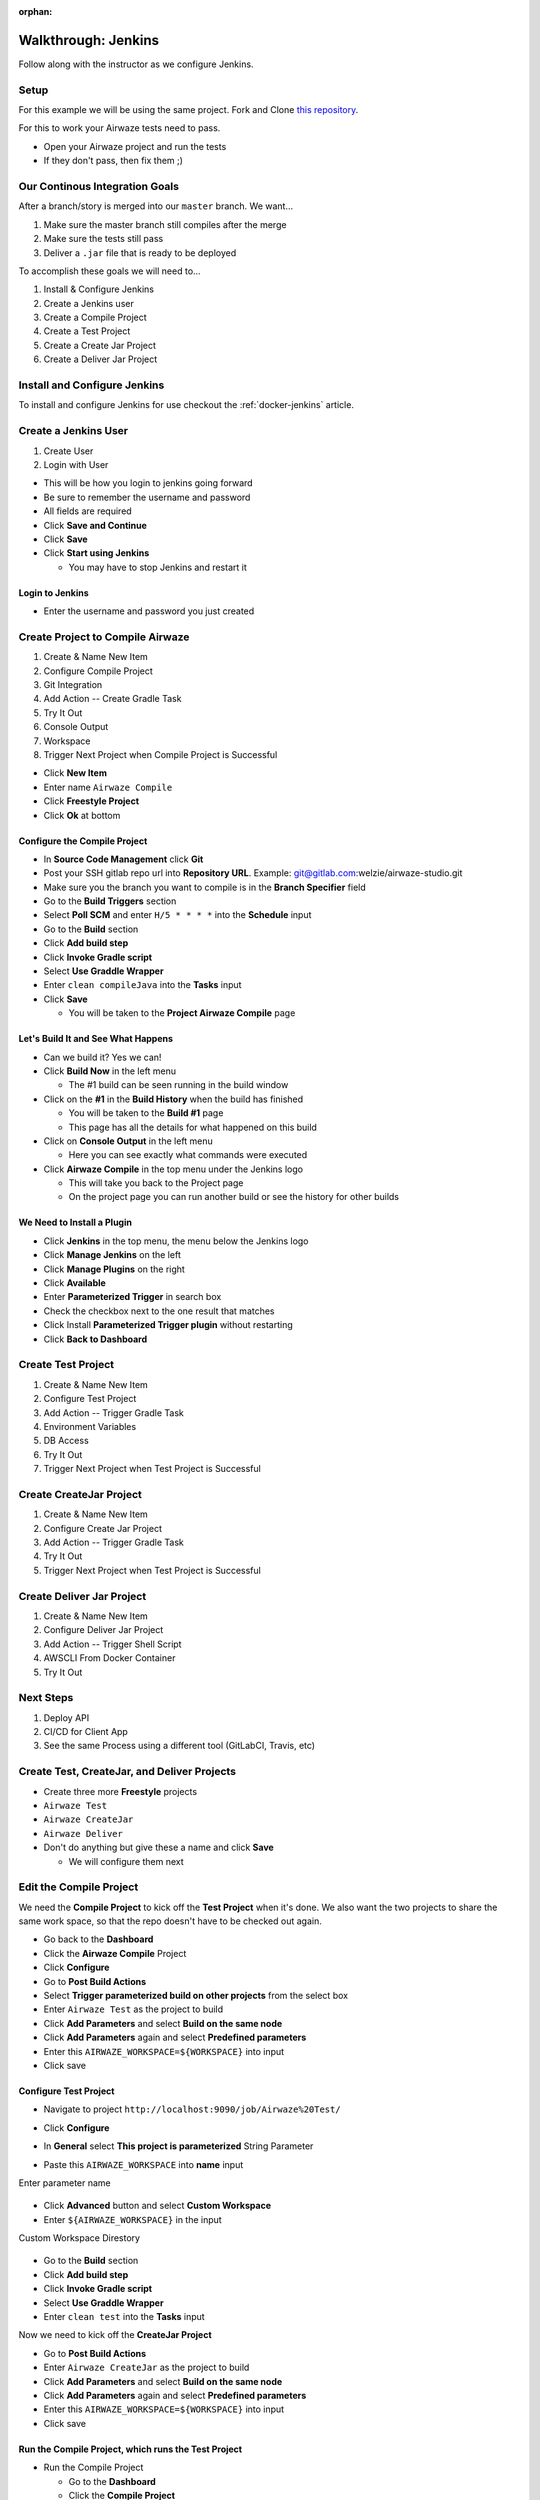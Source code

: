 :orphan:

.. _walkthrough-jenkins:

====================
Walkthrough: Jenkins
====================

Follow along with the instructor as we configure Jenkins.

Setup
=====

For this example we will be using the same project. Fork and Clone `this repository <https://gitlab.com/LaunchCodeTraining/airwaze-jenkins>`_.

For this to work your Airwaze tests need to pass.

* Open your Airwaze project and run the tests
* If they don't pass, then fix them ;)

Our Continous Integration Goals
===============================

After a branch/story is merged into our ``master`` branch. We want...

1. Make sure the master branch still compiles after the merge
2. Make sure the tests still pass
3. Deliver a ``.jar`` file that is ready to be deployed

To accomplish these goals we will need to...

#. Install & Configure Jenkins
#. Create a Jenkins user
#. Create a Compile Project
#. Create a Test Project
#. Create a Create Jar Project
#. Create a Deliver Jar Project

Install and Configure Jenkins
=============================

To install and configure Jenkins for use checkout the :ref:`docker-jenkins` article.

Create a Jenkins User
=====================

#. Create User
#. Login with User

* This will be how you login to jenkins going forward
* Be sure to remember the username and password
* All fields are required
* Click **Save and Continue**
* Click **Save**
* Click **Start using Jenkins**

  * You may have to stop Jenkins and restart it

Login to Jenkins
----------------

* Enter the username and password you just created

Create Project to Compile Airwaze
=================================

#. Create & Name New Item
#. Configure Compile Project
#. Git Integration
#. Add Action -- Create Gradle Task
#. Try It Out
#. Console Output
#. Workspace
#. Trigger Next Project when Compile Project is Successful

* Click **New Item**
* Enter name ``Airwaze Compile``
* Click **Freestyle Project**
* Click **Ok** at bottom

Configure the Compile Project
-----------------------------

* In **Source Code Management** click **Git**
* Post your SSH gitlab repo url into **Repository URL**. Example: git@gitlab.com:welzie/airwaze-studio.git
* Make sure you the branch you want to compile is in the **Branch Specifier** field
* Go to the **Build Triggers** section
* Select **Poll SCM** and enter ``H/5 * * * *`` into the **Schedule** input
* Go to the **Build** section
* Click **Add build step**
* Click **Invoke Gradle script**
* Select **Use Graddle Wrapper**
* Enter ``clean compileJava`` into the **Tasks** input
* Click **Save**

  * You will be taken to the **Project Airwaze Compile** page

Let's Build It and See What Happens
-----------------------------------

* Can we build it? Yes we can!
* Click **Build Now** in the left menu

  * The #1 build can be seen running in the build window

* Click on the **#1** in the **Build History** when the build has finished

  * You will be taken to the **Build #1** page
  * This page has all the details for what happened on this build

* Click on **Console Output** in the left menu

  * Here you can see exactly what commands were executed

* Click **Airwaze Compile** in the top menu under the Jenkins logo

  * This will take you back to the Project page
  * On the project page you can run another build or see the history for other builds

We Need to Install a Plugin
---------------------------

* Click **Jenkins** in the top menu, the menu below the Jenkins logo
* Click **Manage Jenkins** on the left
* Click **Manage Plugins** on the right
* Click **Available**
* Enter **Parameterized Trigger** in search box
* Check the checkbox next to the one result that matches
* Click Install **Parameterized Trigger plugin** without restarting
* Click **Back to Dashboard**

Create Test Project
===================

#. Create & Name New Item
#. Configure Test Project
#. Add Action -- Trigger Gradle Task
#. Environment Variables
#. DB Access
#. Try It Out
#. Trigger Next Project when Test Project is Successful

Create CreateJar Project
========================

#. Create & Name New Item
#. Configure Create Jar Project
#. Add Action -- Trigger Gradle Task
#. Try It Out
#. Trigger Next Project when Test Project is Successful

Create Deliver Jar Project
==========================

#. Create & Name New Item
#. Configure Deliver Jar Project
#. Add Action -- Trigger Shell Script
#. AWSCLI From Docker Container
#. Try It Out

Next Steps
==========

#. Deploy API
#. CI/CD for Client App
#. See the same Process using a different tool (GitLabCI, Travis, etc)

Create Test, CreateJar, and Deliver Projects
===============================================

* Create three more **Freestyle** projects
* ``Airwaze Test``
* ``Airwaze CreateJar``
* ``Airwaze Deliver``
* Don't do anything but give these a name and click **Save**

  * We will configure them next

Edit the Compile Project
========================

We need the **Compile Project** to kick off the **Test Project** when it's done. We also want the two projects to share the same work space, so that the repo doesn't have to be checked out again.

* Go back to the **Dashboard**
* Click the **Airwaze Compile** Project
* Click **Configure**
* Go to **Post Build Actions**
* Select **Trigger parameterized build on other projects** from the select box
* Enter ``Airwaze Test`` as the project to build
* Click **Add Parameters** and select **Build on the same node**
* Click **Add Parameters** again and select **Predefined parameters**
* Enter this ``AIRWAZE_WORKSPACE=${WORKSPACE}`` into input
* Click save

Configure Test Project
----------------------

* Navigate to project ``http://localhost:9090/job/Airwaze%20Test/``
* Click **Configure**
* In **General** select **This project is parameterized**
  String Parameter

  .. image:: /_static/images/parameter-project-1.png

* Paste this ``AIRWAZE_WORKSPACE`` into **name** input

Enter parameter name

  .. image:: /_static/images/parameter-project-2.png

* Click **Advanced** button and select **Custom Workspace**
* Enter ``${AIRWAZE_WORKSPACE}`` in the input

Custom Workspace Direstory

  .. image:: /_static/images/parameter-project-3.png

* Go to the **Build** section
* Click **Add build step**
* Click **Invoke Gradle script**
* Select **Use Graddle Wrapper**
* Enter ``clean test`` into the **Tasks** input

Now we need to kick off the **CreateJar Project**

* Go to **Post Build Actions**
* Enter ``Airwaze CreateJar`` as the project to build
* Click **Add Parameters** and select **Build on the same node**
* Click **Add Parameters** again and select **Predefined parameters**
* Enter this ``AIRWAZE_WORKSPACE=${WORKSPACE}`` into input
* Click save

Run the Compile Project, which runs the Test Project
----------------------------------------------------

* Run the Compile Project

  * Go to the **Dashboard**
  * Click the **Compile Project**
  * Click **Build Now**
  
* After both the Compile Project and Test Project have finished
* You can view the tests by finding the test results in the project work space
* Naviage to project works space by clicking **Work Space** in the left menu of a project. Example: http://localhost:9090/job/Airwaze%20Test/ws/
* Once on the **Work Space** page click on the folder names and navigate to ``/build/reports/tests/test/index.html``
* Clicking on ``index.html`` should open up the junit test results. Example: http://localhost:9090/job/Airwaze%20Test/ws/build/reports/tests/test/index.html

Configure the Tests Results to be Published Automatically
---------------------------------------------------------

* We can configure the tests results to be pushlised on the project results after every run
* Go to the **Post build actions** for the **Test Project**
* Select **Publish JUnit test result report** and input this ``build/test-results/test/*.xml`` into input
* Run the project again and you will see a link named **Latest Test Results** on the project page
* You can also click on a specific build and see a link named **Test Results**
* NOTE: a graph will appear on the project page that shows a history of test results

Configure CreateJar Project
---------------------------

* Same configuration as the **Test Project**, with these exceptions
* In the **Build** section 
* Enter this gradle command ``bootRepackage`` into **Tasks** input
* Select **Use Graddle Wrapper**
* Go to **Post Build Actions**
* Select **Trigger parameterized build on other projects** from the select box
* Enter ``Airwaze Deliver`` as the project to build
* Click **Add Parameters** and select **Build on the same node**
* Click **Add Parameters** again and select **Predefined parameters**
* Enter this ``AIRWAZE_WORKSPACE=${WORKSPACE}`` into input
* Click save

Setup S3 Bucket (Needed so we can configure the next project)
-------------------------------------------------------------

* If you haven't already, you need to install ``awscli``. Instructions can be found in the `AWS3 Studio <https://education.launchcode.org/gis-devops/studios/AWS3/>`_
* Create a new S3 bucket that will be used for the ``.jar`` files your jenkins builds produce

::

  $ aws s3 mb s3://launchcode-gis-c3-blake-airwaze

* Go to the AWS website and enable **VERSIONING**

Make sure your s3 bucket shows up when you run this command in terminal::

  $ aws s3 ls


Configure Deliver Project
-------------------------

* Same configuration as **CreateJar Project**, with these two exceptions
* In the *Build* section select **Execute shell**
* Enter this into input ``aws s3 cp build/libs/app-0.0.1-SNAPSHOT.jar s3://YOUR-S3-BUCKET/``
* There are NO **Post Build Actions**

That's It!
==========

Now run the **Airwaze Compile** project now and watch it kick off the other projects automatically!
